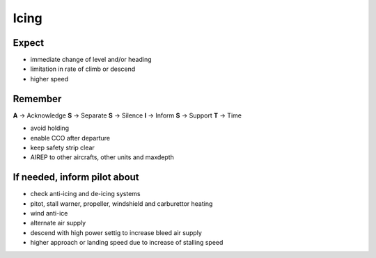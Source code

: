 =====
Icing
=====

Expect
------

*   immediate change of level and/or heading

*   limitation in rate of climb or descend

*   higher speed

Remember
--------

**A** -> Acknowledge
**S** -> Separate
**S** -> Silence
**I** -> Inform
**S** -> Support
**T** -> Time

*   avoid holding

*   enable CCO after departure

*   keep safety strip clear

*   AIREP to other aircrafts, other units and maxdepth

If needed, inform pilot about
-----------------------------

*   check anti-icing and de-icing systems

*   pitot, stall warner, propeller, windshield and carburettor heating 

*   wind anti-ice

*   alternate air supply

*   descend with high power settig to increase bleed air supply

*   higher approach or landing speed due to increase of stalling speed
